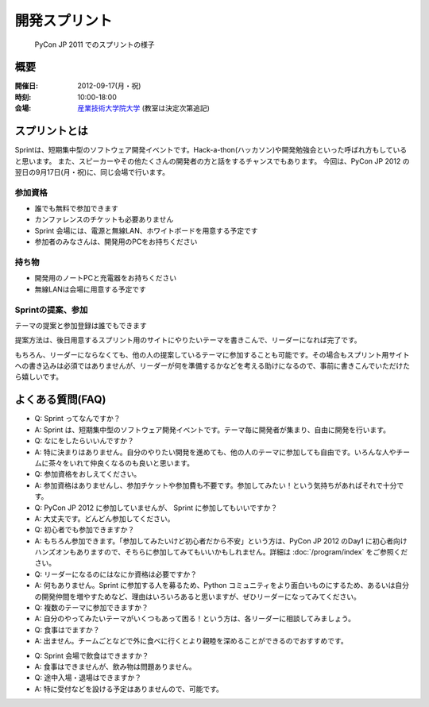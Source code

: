 ================
 開発スプリント
================

.. figure:: /_static/program/sprints.jpg
   :alt: PyCon JP 2011 でのスプリントの様子
   :width: 500

   PyCon JP 2011 でのスプリントの様子

概要
====
:開催日: 2012-09-17(月・祝)
:時刻: 10:00-18:00
:会場: `産業技術大学院大学 <http://aiit.ac.jp/>`_ (教室は決定次第追記)

.. XXX教室とXXX教室

スプリントとは
==============
Sprintは、短期集中型のソフトウェア開発イベントです。Hack-a-thon(ハッカソン)や開発勉強会といった呼ばれ方もしていると思います。
また、スピーカーやその他たくさんの開発者の方と話をするチャンスでもあります。
今回は、PyCon JP 2012 の翌日の9月17日(月・祝)に、同じ会場で行います。

参加資格
--------
- 誰でも無料で参加できます
- カンファレンスのチケットも必要ありません
- Sprint 会場には、電源と無線LAN、ホワイトボードを用意する予定です
- 参加者のみなさんは、開発用のPCをお持ちください

持ち物
------
- 開発用のノートPCと充電器をお持ちください
- 無線LANは会場に用意する予定です

Sprintの提案、参加
------------------
テーマの提案と参加登録は誰でもできます

提案方法は、後日用意するスプリント用のサイトにやりたいテーマを書きこんで、リーダーになれば完了です。

もちろん、リーダーにならなくても、他の人の提案しているテーマに参加することも可能です。その場合もスプリント用サイトへの書き込みは必須ではありませんが、リーダーが何を準備するかなどを考える助けになるので、事前に書きこんでいただけたら嬉しいです。

.. 提案方法は、PyCon JP 2012 Sprint Spreadsheet <リンク>にやりたいテーマを書きこんで、リーダーになれば完了です。書き方は昨年のもの（PyCon JP 2011 Sprint Spreadsheet<リンク>）を参考にしてください。

.. もちろん、リーダーにならなくても、他の人の提案しているテーマに参加することも可能です。その場合、Spreadsheet <リンク>への書き込みは必須ではありませんが、リーダーが何を準備するかなどを考える助けになるので、事前に書きこんでいただけたら嬉しいです。

.. Sprintの一覧
.. ============

.. .. list-table::

..    * - Kay-framework
..      - MiCHiLU
..    * - haml-jinja
..      - MiCHiLU
..    * - pypy-ja
..      - rokujyouhitoma, Surgo, Masahito, shomah4a, jbking
..    * - blockdiag hacks
..      - tk0miya
..    * - pyramid
..      - aodag, imagawa_yakata, Shinya Ota, jptomo
..    * - SlapOS
..      - Tahara Yusei
..    * - distutils2/packaging
..      - Takayuki SHIMIZUKAWA, hychen, aroma_black
..    * - App Engine Code Lab
..      - Takashi Matsuo
..    * - Python-RDMA
..      - Danna
..    * - Python Design Doc for sphinx
..      - Yuta Kitagami, aodag, tk0miya
..    * - DevQuiz
..      - ytakeuch

よくある質問(FAQ)
=================
- Q: Sprint ってなんですか？
- A: Sprint は、短期集中型のソフトウェア開発イベントです。テーマ毎に開発者が集まり、自由に開発を行います。
- Q: なにをしたらいいんですか？
- A: 特に決まりはありません。自分のやりたい開発を進めても、他の人のテーマに参加しても自由です。いろんな人やチームに茶々をいれて仲良くなるのも良いと思います。
- Q: 参加資格をおしえてください。
- A: 参加資格はありませんし、参加チケットや参加費も不要です。参加してみたい！という気持ちがあればそれで十分です。
- Q: PyCon JP 2012 に参加していませんが、 Sprint に参加してもいいですか？
- A: 大丈夫です。どんどん参加してください。
- Q: 初心者でも参加できますか？
- A: もちろん参加できます。「参加してみたいけど初心者だから不安」という方は、PyCon JP 2012 のDay1 に初心者向けハンズオンもありますので、そちらに参加してみてもいいかもしれません。詳細は :doc:`/program/index` をご参照ください。
- Q: リーダーになるのにはなにか資格は必要ですか？
- A: 何もありません。Sprint に参加する人を募るため、Python コミュニティをより面白いものにするため、あるいは自分の開発仲間を増やすためなど、理由はいろいろあると思いますが、ぜひリーダーになってみてください。
- Q: 複数のテーマに参加できますか？
- A: 自分のやってみたいテーマがいくつもあって困る！という方は、各リーダーに相談してみましょう。
- Q: 食事はでますか？
- A: 出ません。チームごとなどで外に食べに行くとより親睦を深めることができるのでおすすめです。
.. (PyCon JP Sprints: Lunch Map)
- Q: Sprint 会場で飲食はできますか？
- A: 食事はできませんが、飲み物は問題ありません。
- Q: 途中入場・退場はできますか？
- A: 特に受付などを設ける予定はありませんので、可能です。

.. - Q: 誰が参加しますか？
.. - A: 事前登録が必須ではないので、参加者を100％把握することはできませんが、 PyCon JP 2012 Sprint Spreadsheet<リンク> 等でなんとなく誰が参加するかを知ることができます。
